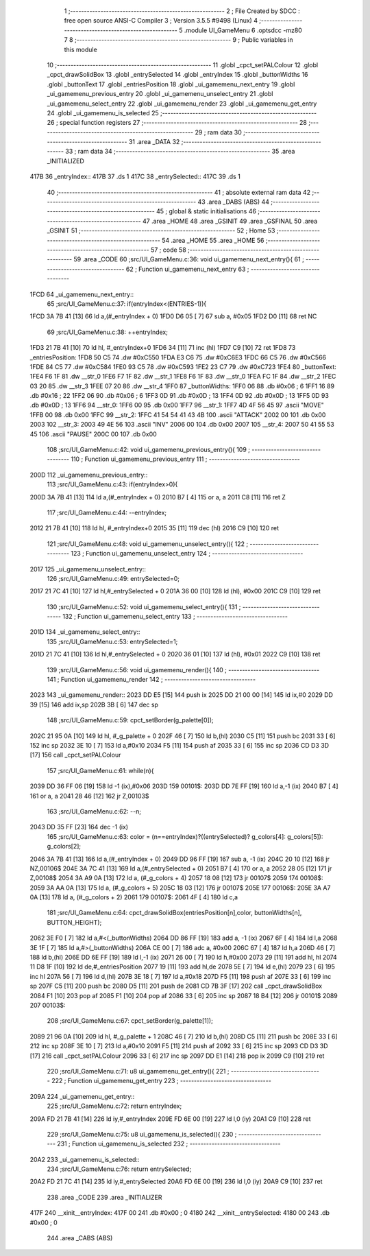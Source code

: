                               1 ;--------------------------------------------------------
                              2 ; File Created by SDCC : free open source ANSI-C Compiler
                              3 ; Version 3.5.5 #9498 (Linux)
                              4 ;--------------------------------------------------------
                              5 	.module UI_GameMenu
                              6 	.optsdcc -mz80
                              7 	
                              8 ;--------------------------------------------------------
                              9 ; Public variables in this module
                             10 ;--------------------------------------------------------
                             11 	.globl _cpct_setPALColour
                             12 	.globl _cpct_drawSolidBox
                             13 	.globl _entrySelected
                             14 	.globl _entryIndex
                             15 	.globl _buttonWidths
                             16 	.globl _buttonText
                             17 	.globl _entriesPosition
                             18 	.globl _ui_gamemenu_next_entry
                             19 	.globl _ui_gamemenu_previous_entry
                             20 	.globl _ui_gamemenu_unselect_entry
                             21 	.globl _ui_gamemenu_select_entry
                             22 	.globl _ui_gamemenu_render
                             23 	.globl _ui_gamemenu_get_entry
                             24 	.globl _ui_gamemenu_is_selected
                             25 ;--------------------------------------------------------
                             26 ; special function registers
                             27 ;--------------------------------------------------------
                             28 ;--------------------------------------------------------
                             29 ; ram data
                             30 ;--------------------------------------------------------
                             31 	.area _DATA
                             32 ;--------------------------------------------------------
                             33 ; ram data
                             34 ;--------------------------------------------------------
                             35 	.area _INITIALIZED
   417B                      36 _entryIndex::
   417B                      37 	.ds 1
   417C                      38 _entrySelected::
   417C                      39 	.ds 1
                             40 ;--------------------------------------------------------
                             41 ; absolute external ram data
                             42 ;--------------------------------------------------------
                             43 	.area _DABS (ABS)
                             44 ;--------------------------------------------------------
                             45 ; global & static initialisations
                             46 ;--------------------------------------------------------
                             47 	.area _HOME
                             48 	.area _GSINIT
                             49 	.area _GSFINAL
                             50 	.area _GSINIT
                             51 ;--------------------------------------------------------
                             52 ; Home
                             53 ;--------------------------------------------------------
                             54 	.area _HOME
                             55 	.area _HOME
                             56 ;--------------------------------------------------------
                             57 ; code
                             58 ;--------------------------------------------------------
                             59 	.area _CODE
                             60 ;src/UI_GameMenu.c:36: void ui_gamemenu_next_entry(){
                             61 ;	---------------------------------
                             62 ; Function ui_gamemenu_next_entry
                             63 ; ---------------------------------
   1FCD                      64 _ui_gamemenu_next_entry::
                             65 ;src/UI_GameMenu.c:37: if(entryIndex<(ENTRIES-1)){
   1FCD 3A 7B 41      [13]   66 	ld	a,(#_entryIndex + 0)
   1FD0 D6 05         [ 7]   67 	sub	a, #0x05
   1FD2 D0            [11]   68 	ret	NC
                             69 ;src/UI_GameMenu.c:38: ++entryIndex;
   1FD3 21 7B 41      [10]   70 	ld	hl, #_entryIndex+0
   1FD6 34            [11]   71 	inc	(hl)
   1FD7 C9            [10]   72 	ret
   1FD8                      73 _entriesPosition:
   1FD8 50 C5                74 	.dw #0xC550
   1FDA E3 C6                75 	.dw #0xC6E3
   1FDC 66 C5                76 	.dw #0xC566
   1FDE 84 C5                77 	.dw #0xC584
   1FE0 93 C5                78 	.dw #0xC593
   1FE2 23 C7                79 	.dw #0xC723
   1FE4                      80 _buttonText:
   1FE4 F6 1F                81 	.dw __str_0
   1FE6 F7 1F                82 	.dw __str_1
   1FE8 F6 1F                83 	.dw __str_0
   1FEA FC 1F                84 	.dw __str_2
   1FEC 03 20                85 	.dw __str_3
   1FEE 07 20                86 	.dw __str_4
   1FF0                      87 _buttonWidths:
   1FF0 06                   88 	.db #0x06	; 6
   1FF1 16                   89 	.db #0x16	; 22
   1FF2 06                   90 	.db #0x06	; 6
   1FF3 0D                   91 	.db #0x0D	; 13
   1FF4 0D                   92 	.db #0x0D	; 13
   1FF5 0D                   93 	.db #0x0D	; 13
   1FF6                      94 __str_0:
   1FF6 00                   95 	.db 0x00
   1FF7                      96 __str_1:
   1FF7 4D 4F 56 45          97 	.ascii "MOVE"
   1FFB 00                   98 	.db 0x00
   1FFC                      99 __str_2:
   1FFC 41 54 54 41 43 4B   100 	.ascii "ATTACK"
   2002 00                  101 	.db 0x00
   2003                     102 __str_3:
   2003 49 4E 56            103 	.ascii "INV"
   2006 00                  104 	.db 0x00
   2007                     105 __str_4:
   2007 50 41 55 53 45      106 	.ascii "PAUSE"
   200C 00                  107 	.db 0x00
                            108 ;src/UI_GameMenu.c:42: void ui_gamemenu_previous_entry(){
                            109 ;	---------------------------------
                            110 ; Function ui_gamemenu_previous_entry
                            111 ; ---------------------------------
   200D                     112 _ui_gamemenu_previous_entry::
                            113 ;src/UI_GameMenu.c:43: if(entryIndex>0){
   200D 3A 7B 41      [13]  114 	ld	a,(#_entryIndex + 0)
   2010 B7            [ 4]  115 	or	a, a
   2011 C8            [11]  116 	ret	Z
                            117 ;src/UI_GameMenu.c:44: --entryIndex;
   2012 21 7B 41      [10]  118 	ld	hl, #_entryIndex+0
   2015 35            [11]  119 	dec	(hl)
   2016 C9            [10]  120 	ret
                            121 ;src/UI_GameMenu.c:48: void ui_gamemenu_unselect_entry(){
                            122 ;	---------------------------------
                            123 ; Function ui_gamemenu_unselect_entry
                            124 ; ---------------------------------
   2017                     125 _ui_gamemenu_unselect_entry::
                            126 ;src/UI_GameMenu.c:49: entrySelected=0;
   2017 21 7C 41      [10]  127 	ld	hl,#_entrySelected + 0
   201A 36 00         [10]  128 	ld	(hl), #0x00
   201C C9            [10]  129 	ret
                            130 ;src/UI_GameMenu.c:52: void ui_gamemenu_select_entry(){
                            131 ;	---------------------------------
                            132 ; Function ui_gamemenu_select_entry
                            133 ; ---------------------------------
   201D                     134 _ui_gamemenu_select_entry::
                            135 ;src/UI_GameMenu.c:53: entrySelected=1;
   201D 21 7C 41      [10]  136 	ld	hl,#_entrySelected + 0
   2020 36 01         [10]  137 	ld	(hl), #0x01
   2022 C9            [10]  138 	ret
                            139 ;src/UI_GameMenu.c:56: void ui_gamemenu_render(){
                            140 ;	---------------------------------
                            141 ; Function ui_gamemenu_render
                            142 ; ---------------------------------
   2023                     143 _ui_gamemenu_render::
   2023 DD E5         [15]  144 	push	ix
   2025 DD 21 00 00   [14]  145 	ld	ix,#0
   2029 DD 39         [15]  146 	add	ix,sp
   202B 3B            [ 6]  147 	dec	sp
                            148 ;src/UI_GameMenu.c:59: cpct_setBorder(g_palette[0]);
   202C 21 95 0A      [10]  149 	ld	hl, #_g_palette + 0
   202F 46            [ 7]  150 	ld	b,(hl)
   2030 C5            [11]  151 	push	bc
   2031 33            [ 6]  152 	inc	sp
   2032 3E 10         [ 7]  153 	ld	a,#0x10
   2034 F5            [11]  154 	push	af
   2035 33            [ 6]  155 	inc	sp
   2036 CD D3 3D      [17]  156 	call	_cpct_setPALColour
                            157 ;src/UI_GameMenu.c:61: while(n){
   2039 DD 36 FF 06   [19]  158 	ld	-1 (ix),#0x06
   203D                     159 00101$:
   203D DD 7E FF      [19]  160 	ld	a,-1 (ix)
   2040 B7            [ 4]  161 	or	a, a
   2041 28 46         [12]  162 	jr	Z,00103$
                            163 ;src/UI_GameMenu.c:62: --n;
   2043 DD 35 FF      [23]  164 	dec	-1 (ix)
                            165 ;src/UI_GameMenu.c:63: color = (n==entryIndex)?((entrySelected)? g_colors[4]: g_colors[5]): g_colors[2];
   2046 3A 7B 41      [13]  166 	ld	a,(#_entryIndex + 0)
   2049 DD 96 FF      [19]  167 	sub	a, -1 (ix)
   204C 20 10         [12]  168 	jr	NZ,00106$
   204E 3A 7C 41      [13]  169 	ld	a,(#_entrySelected + 0)
   2051 B7            [ 4]  170 	or	a, a
   2052 28 05         [12]  171 	jr	Z,00108$
   2054 3A A9 0A      [13]  172 	ld	a, (#_g_colors + 4)
   2057 18 08         [12]  173 	jr	00107$
   2059                     174 00108$:
   2059 3A AA 0A      [13]  175 	ld	a, (#_g_colors + 5)
   205C 18 03         [12]  176 	jr	00107$
   205E                     177 00106$:
   205E 3A A7 0A      [13]  178 	ld	a, (#_g_colors + 2)
   2061                     179 00107$:
   2061 4F            [ 4]  180 	ld	c,a
                            181 ;src/UI_GameMenu.c:64: cpct_drawSolidBox(entriesPosition[n],color, buttonWidths[n], BUTTON_HEIGHT);
   2062 3E F0         [ 7]  182 	ld	a,#<(_buttonWidths)
   2064 DD 86 FF      [19]  183 	add	a, -1 (ix)
   2067 6F            [ 4]  184 	ld	l,a
   2068 3E 1F         [ 7]  185 	ld	a,#>(_buttonWidths)
   206A CE 00         [ 7]  186 	adc	a, #0x00
   206C 67            [ 4]  187 	ld	h,a
   206D 46            [ 7]  188 	ld	b,(hl)
   206E DD 6E FF      [19]  189 	ld	l,-1 (ix)
   2071 26 00         [ 7]  190 	ld	h,#0x00
   2073 29            [11]  191 	add	hl, hl
   2074 11 D8 1F      [10]  192 	ld	de,#_entriesPosition
   2077 19            [11]  193 	add	hl,de
   2078 5E            [ 7]  194 	ld	e,(hl)
   2079 23            [ 6]  195 	inc	hl
   207A 56            [ 7]  196 	ld	d,(hl)
   207B 3E 18         [ 7]  197 	ld	a,#0x18
   207D F5            [11]  198 	push	af
   207E 33            [ 6]  199 	inc	sp
   207F C5            [11]  200 	push	bc
   2080 D5            [11]  201 	push	de
   2081 CD 7B 3F      [17]  202 	call	_cpct_drawSolidBox
   2084 F1            [10]  203 	pop	af
   2085 F1            [10]  204 	pop	af
   2086 33            [ 6]  205 	inc	sp
   2087 18 B4         [12]  206 	jr	00101$
   2089                     207 00103$:
                            208 ;src/UI_GameMenu.c:67: cpct_setBorder(g_palette[1]);
   2089 21 96 0A      [10]  209 	ld	hl, #_g_palette + 1
   208C 46            [ 7]  210 	ld	b,(hl)
   208D C5            [11]  211 	push	bc
   208E 33            [ 6]  212 	inc	sp
   208F 3E 10         [ 7]  213 	ld	a,#0x10
   2091 F5            [11]  214 	push	af
   2092 33            [ 6]  215 	inc	sp
   2093 CD D3 3D      [17]  216 	call	_cpct_setPALColour
   2096 33            [ 6]  217 	inc	sp
   2097 DD E1         [14]  218 	pop	ix
   2099 C9            [10]  219 	ret
                            220 ;src/UI_GameMenu.c:71: u8 ui_gamemenu_get_entry(){
                            221 ;	---------------------------------
                            222 ; Function ui_gamemenu_get_entry
                            223 ; ---------------------------------
   209A                     224 _ui_gamemenu_get_entry::
                            225 ;src/UI_GameMenu.c:72: return entryIndex;
   209A FD 21 7B 41   [14]  226 	ld	iy,#_entryIndex
   209E FD 6E 00      [19]  227 	ld	l,0 (iy)
   20A1 C9            [10]  228 	ret
                            229 ;src/UI_GameMenu.c:75: u8 ui_gamemenu_is_selected(){
                            230 ;	---------------------------------
                            231 ; Function ui_gamemenu_is_selected
                            232 ; ---------------------------------
   20A2                     233 _ui_gamemenu_is_selected::
                            234 ;src/UI_GameMenu.c:76: return entrySelected;
   20A2 FD 21 7C 41   [14]  235 	ld	iy,#_entrySelected
   20A6 FD 6E 00      [19]  236 	ld	l,0 (iy)
   20A9 C9            [10]  237 	ret
                            238 	.area _CODE
                            239 	.area _INITIALIZER
   417F                     240 __xinit__entryIndex:
   417F 00                  241 	.db #0x00	; 0
   4180                     242 __xinit__entrySelected:
   4180 00                  243 	.db #0x00	; 0
                            244 	.area _CABS (ABS)
